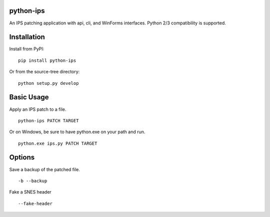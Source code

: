 python-ips
----------

An IPS patching application with api, cli, and WinForms interfaces. Python 2/3
compatibility is supported.


Installation
------------

Install from PyPI:

::

    pip install python-ips

Or from the source-tree directory:

::

    python setup.py develop


Basic Usage
-----------

Apply an IPS patch to a file.

::

    python-ips PATCH TARGET 

Or on Windows, be sure to have python.exe on your path and run.

::

    python.exe ips.py PATCH TARGET


Options
-------

Save a backup of the patched file.

::

    -b --backup

Fake a SNES header

::

    --fake-header
